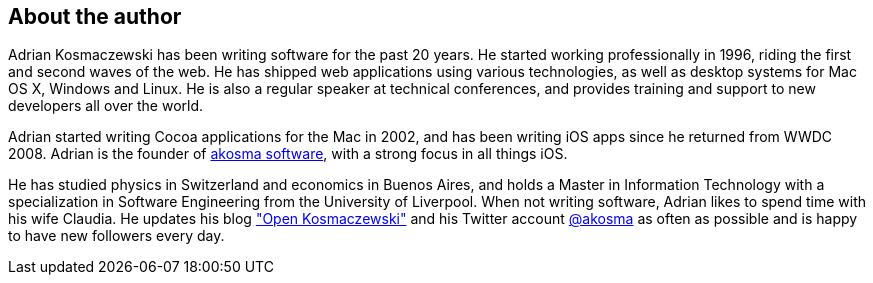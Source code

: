 About the author
----------------

Adrian Kosmaczewski has been writing software for the past 20 years. He started
working professionally in 1996, riding the first and second waves of the web. He
has shipped web applications using various technologies, as well as desktop
systems for Mac OS X, Windows and Linux. He is also a regular speaker at
technical conferences, and provides training and support to new developers all
over the world.

Adrian started writing Cocoa applications for the Mac in 2002, and has been
writing iOS apps since he returned from WWDC 2008. Adrian is the founder of
http://akosma.com/[akosma software], with a strong focus in all things iOS.

He has studied physics in Switzerland and economics in Buenos Aires, and holds a
Master in Information Technology with a specialization in Software Engineering
from the University of Liverpool. When not writing software, Adrian likes to
spend time with his wife Claudia. He updates his blog
http://kosmaczewski.net/["Open Kosmaczewski"] and his Twitter account
http://twitter.com/akosma[@akosma] as often as possible and is happy to have new
followers every day.

